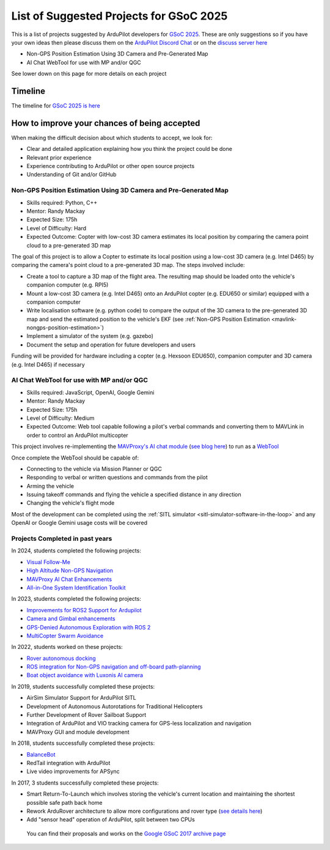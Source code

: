 .. _gsoc-ideas-list:
    
========================================
List of Suggested Projects for GSoC 2025
========================================

This is a list of projects suggested by ArduPilot developers for `GSoC 2025 <https://summerofcode.withgoogle.com/>`__. These are only suggestions so if you have your own ideas then please discuss them on the `ArduPilot Discord Chat <https://ardupilot.org/discord>`__ or on the `discuss server here <https://discuss.ardupilot.org/c/google-summer-of-code>`__

- Non-GPS Position Estimation Using 3D Camera and Pre-Generated Map
- AI Chat WebTool for use with MP and/or QGC

See lower down on this page for more details on each project

Timeline
========

The timeline for `GSoC 2025 is here <https://developers.google.com/open-source/gsoc/timeline>`__

How to improve your chances of being accepted
=============================================

When making the difficult decision about which students to accept, we look for:

- Clear and detailed application explaining how you think the project could be done
- Relevant prior experience
- Experience contributing to ArduPilot or other open source projects
- Understanding of Git and/or GitHub

Non-GPS Position Estimation Using 3D Camera and Pre-Generated Map
-----------------------------------------------------------------

- Skills required: Python, C++
- Mentor: Randy Mackay
- Expected Size: 175h
- Level of Difficulty: Hard
- Expected Outcome: Copter with low-cost 3D camera estimates its local position by comparing the camera point cloud to a pre-generated 3D map

The goal of this project is to allow a Copter to estimate its local position using a low-cost 3D camera (e.g. Intel D465) by comparing the camera's point cloud to a pre-generated 3D map.  The steps involved include:

- Create a tool to capture a 3D map of the flight area.  The resulting map should be loaded onto the vehicle's companion computer (e.g. RPI5)
- Mount a low-cost 3D camera (e.g. Intel D465) onto an ArduPilot copter (e.g. EDU650 or similar) equipped with a companion computer
- Write localisation software (e.g. python code) to compare the output of the 3D camera to the pre-generated 3D map and send the estimated position to the vehicle's EKF (see :ref:`Non-GPS Position Estimation <mavlink-nongps-position-estimation>`)
- Implement a simulator of the system (e.g. gazebo)
- Document the setup and operation for future developers and users

Funding will be provided for hardware including a copter (e.g. Hexsoon EDU650), companion computer and 3D camera (e.g. Intel D465) if necessary

AI Chat WebTool for use with MP and/or QGC
------------------------------------------

- Skills required: JavaScript, OpenAI, Google Gemini
- Mentor: Randy Mackay
- Expected Size: 175h
- Level of Difficulty: Medium
- Expected Outcome: Web tool capable following a pilot's verbal commands and converting them to MAVLink in order to control an ArduPilot multicopter

This project involves re-implementing the `MAVProxy's AI chat module <https://ardupilot.org/mavproxy/docs/modules/chat.html>`__ (`see blog here <https://discuss.ardupilot.org/t/ardupilot-openais-chatgpt-using-mavproxys-chat-module/111336>`__) to run as a `WebTool <https://firmware.ardupilot.org/Tools/WebTools/>`__

Once complete the WebTool should be capable of:

- Connecting to the vehicle via Mission Planner or QGC
- Responding to verbal or written questions and commands from the pilot
- Arming the vehicle
- Issuing takeoff commands and flying the vehicle a specified distance in any direction
- Changing the vehicle's flight mode

Most of the development can be completed using the :ref:`SITL simulator <sitl-simulator-software-in-the-loop>` and any OpenAI or Google Gemini usage costs will be covered

Projects Completed in past years
--------------------------------

In 2024, students completed the following projects:

- `Visual Follow-Me <https://discuss.ardupilot.org/t/gsoc-2024-wrapping-up-visual-follow-me/123232>`__
- `High Altitude Non-GPS Navigation <https://discuss.ardupilot.org/t/gsoc-2024-wrapping-up-high-altitude-non-gps-navigation/122905>`__
- `MAVProxy AI Chat Enhancements <https://discuss.ardupilot.org/t/gsoc-2024-wrapping-up-mavproxy-ai-chat-enhancements/122793>`__
- `All-in-One System Identification Toolkit <https://discuss.ardupilot.org/t/gsoc24-all-in-one-system-identification-toolkit-for-ardupilot-update/121116>`__

In 2023, students completed the following projects:

- `Improvements for ROS2 Support for Ardupilot <https://discuss.ardupilot.org/t/gsoc-23-wrapping-up-improvements-to-the-native-dds-support-in-ardupilot/105643>`__
- `Camera and Gimbal enhancements <https://discuss.ardupilot.org/t/gsoc-2023-wrapping-up-camera-and-gimbal-enhancements/105600>`__
- `GPS-Denied Autonomous Exploration with ROS 2 <https://discuss.ardupilot.org/t/gsoc-2023-gps-denied-autonomous-exploration-with-ros-2/101121>`__
- `MultiCopter Swarm Avoidance <https://discuss.ardupilot.org/t/gsoc-2023-multicopter-swarm-avoidance/102108>`__

In 2022, students worked on these projects:

- `Rover autonomous docking <https://discuss.ardupilot.org/t/gsoc-2022-rover-autodocking-conclusion/90626>`__
- `ROS integration for Non-GPS navigation and off-board path-planning <https://discuss.ardupilot.org/t/gsoc-2022-update-ros-integration-for-non-gps-navigation-and-off-board-path-planning/86948>`__
- `Boat object avoidance with Luxonis AI camera <https://discuss.ardupilot.org/t/gsoc-2022-boat-object-avoidance-with-luxonis-ai-camera/91257>`__

In 2019, students successfully completed these projects:

- AirSim Simulator Support for ArduPilot SITL
- Development of Autonomous Autorotations for Traditional Helicopters
- Further Development of Rover Sailboat Support
- Integration of ArduPilot and VIO tracking camera for GPS-less localization and navigation
- MAVProxy GUI and module development

In 2018, students successfully completed these projects:

- `BalanceBot <https://ardupilot.org/rover/docs/balance_bot-home.html>`__
- RedTail integration with ArduPilot
- Live video improvements for APSync

In 2017, 3 students successfully completed these projects:

- Smart Return-To-Launch which involves storing the vehicle's current location and maintaining the shortest possible safe path back home
- Rework ArduRover architecture to allow more configurations and rover type (`see details here <https://github.com/khancyr/GSOC-2017>`__)
- Add "sensor head" operation of ArduPilot, split between two CPUs

 You can find their proposals and works on the `Google GSoC 2017 archive page <https://summerofcode.withgoogle.com/archive/2017/organizations/5801067908431872>`__
